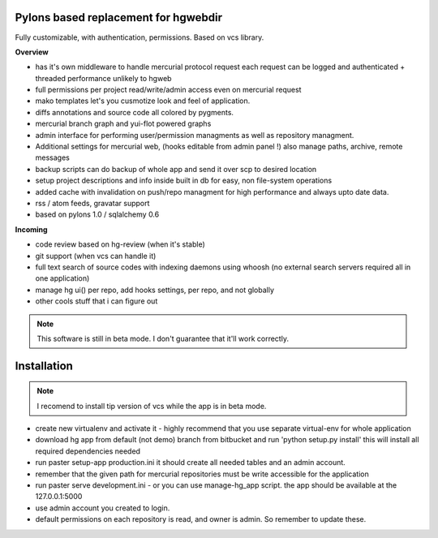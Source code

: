 -------------------------------------
Pylons based replacement for hgwebdir
-------------------------------------

Fully customizable, with authentication, permissions. Based on vcs library.

**Overview**

- has it's own middleware to handle mercurial protocol request each request can 
  be logged and authenticated + threaded performance unlikely to hgweb
- full permissions per project read/write/admin access even on mercurial request
- mako templates let's you cusmotize look and feel of application.
- diffs annotations and source code all colored by pygments.
- mercurial branch graph and yui-flot powered graphs
- admin interface for performing user/permission managments as well as repository
  managment. 
- Additional settings for mercurial web, (hooks editable from admin
  panel !) also manage paths, archive, remote messages  
- backup scripts can do backup of whole app and send it over scp to desired location
- setup project descriptions and info inside built in db for easy, non 
  file-system operations
- added cache with invalidation on push/repo managment for high performance and
  always upto date data. 
- rss / atom feeds, gravatar support
- based on pylons 1.0 / sqlalchemy 0.6

**Incoming**

- code review based on hg-review (when it's stable)
- git support (when vcs can handle it)
- full text search of source codes with indexing daemons using whoosh
  (no external search servers required all in one application)
- manage hg ui() per repo, add hooks settings, per repo, and not globally
- other cools stuff that i can figure out

.. note::
   This software is still in beta mode. 
   I don't guarantee that it'll work correctly.
   

-------------
Installation
-------------
.. note::
   I recomend to install tip version of vcs while the app is in beta mode.
   
   
- create new virtualenv and activate it - highly recommend that you use separate
  virtual-env for whole application
- download hg app from default (not demo) branch from bitbucket and run 
  'python setup.py install' this will install all required dependencies needed
- run paster setup-app production.ini it should create all needed tables 
  and an admin account. 
- remember that the given path for mercurial repositories must be write 
  accessible for the application
- run paster serve development.ini - or you can use manage-hg_app script.
  the app should be available at the 127.0.0.1:5000
- use admin account you created to login.
- default permissions on each repository is read, and owner is admin. So remember
  to update these.
     